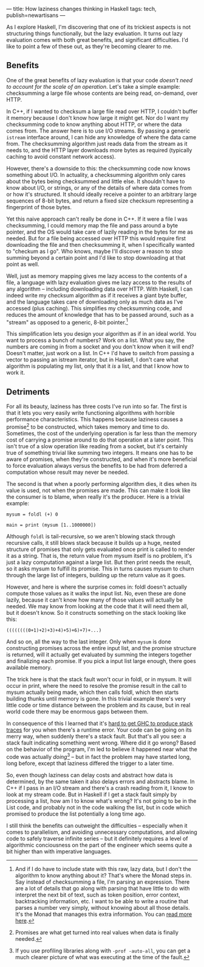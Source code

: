 ---
title: How laziness changes thinking in Haskell
tags: tech, publish=newartisans
---

As I explore Haskell, I'm discovering that one of its trickiest aspects
is not structuring things functionally, but the lazy evaluation. It
turns out lazy evaluation comes with both great benefits, and
significant difficulties. I'd like to point a few of these out, as
they're becoming clearer to me.

#+begin_html
  <!--more-->
#+end_html

** Benefits
One of the great benefits of lazy evaluation is that your code /doesn't
need to account for the scale of an operation/. Let's take a simple
example: checksumming a large file whose contents are being read,
on-demand, over HTTP.

In C++, if I wanted to checksum a large file read over HTTP, I couldn't
buffer it memory because I don't know how large it might get. Nor do I
want my checksumming code to know anything about HTTP, or where the data
comes from. The answer here is to use I/O streams. By passing a generic
=istream= interface around, I can hide any knowledge of where the data
came from. The checksumming algorithm just reads data from the stream as
it needs to, and the HTTP layer downloads more bytes as required
(typically caching to avoid constant network access).

However, there's a downside to this: the checksumming code now knows
something about I/O. In actuality, a checksumming algorithm only cares
about the bytes being checksummed and little else. It shouldn't have to
know about I/O, or strings, or any of the details of where data comes
from or how it's structured. It should ideally receive a pointer to an
arbitrary large sequences of 8-bit bytes, and return a fixed size
checksum representing a fingerprint of those bytes.

Yet this naive approach can't really be done in C++. If it were a file I
was checksumming, I could memory map the file and pass around a byte
pointer, and the OS would take care of lazily reading in the bytes for
me as needed. But for a file being accessed over HTTP this would require
first downloading the file and then checksumming it, when I specifically
wanted to "checkum as I go". Who knows, maybe I'll discover a reason to
stop summing beyond a certain point and I'd like to stop downloading at
that point as well.

Well, just as memory mapping gives me lazy access to the contents of a
file, a language with lazy evaluation gives me lazy access to the
results of any algorithm -- including downloading data over HTTP. With
Haskell, I can indeed write my checksum algorithm as if it receives a
giant byte buffer, and the language takes care of downloading only as
much data as I've accessed (plus caching). This simplifies my
checksumming code, and reduces the amount of knowledge that has to be
passed around, such as a "stream" as opposed to a generic, 8-bit
pointer.[fn:1]

This simplification lets you design your algorithm as if in an ideal
world. You want to process a bunch of numbers? Work on a list. What you
say, the numbers are coming in from a socket and you don't know when it
will end? Doesn't matter, just work on a list. In C++ I'd have to switch
from passing a vector to passing an istream iterator, but in Haskell, I
don't care what algorithm is populating my list, only that it /is/ a
list, and that I know how to work it.

** Detriments
For all its beauty, laziness has three costs I've run into so far. The
first is that it lets you very easily write functioning algorithms with
horrible performance characteristics. This happens because laziness
causes a promise[fn:2] to be constructed, which takes memory and time to
do. Sometimes, the cost of the underlying operation is far less than the
memory cost of carrying a promise around to do that operation at a later
point. This isn't true of a slow operation like reading from a socket,
but it's certainly true of something trivial like summing two integers.
It means one has to be aware of promises, when they're constructed, and
when it's more beneficial to force evaluation always versus the benefits
to be had from deferred a computation whose result may never be needed.

The second is that when a poorly performing algorithm dies, it dies when
its value is used, not when the promises are made. This can make it look
like the consumer is to blame, when really it's the producer. Here is a
trivial example:

#+begin_example
mysum = foldl (+) 0

main = print (mysum [1..1000000])
#+end_example

Although =foldl= is tail-recursive, so we aren't blowing stack through
recursive calls, it still blows stack because it builds up a huge,
nested structure of promises that only gets evaluated once print is
called to render it as a string. That is, the return value from mysum
itself is no problem, it's just a lazy computation against a large list.
But then print needs the result, so it asks mysum to fulfill its
promise. This in turns causes mysum to churn through the large list of
integers, building up the return value as it goes.

However, and here is where the surprise comes in: foldl doesn't actually
compute those values as it walks the input list. No, even these are done
lazily, because it can't know how many of those values will actually be
needed. We may know from looking at the code that it will need them all,
but it doesn't know. So it constructs something on the stack looking
like this:

#+begin_example
((((((((0+1)+2)+3)+4)+5)+6)+7)+...)
#+end_example

And so on, all the way to the last integer. Only when =mysum= is done
constructing promises across the entire input list, and the promise
structure is returned, will it actually get evaluated by summing the
integers together and finalizing each promise. If you pick a input list
large enough, there goes available memory.

The trick here is that the stack fault won't ocur in foldl, or in mysum.
It will occur in print, where the need to resolve the promise result in
the call to mysum actually being made, which then calls foldl, which
then starts building thunks until memory is gone. In this trivial
example there's very little code or time distance between the problem
and its cause, but in real world code there may be enormous gaps between
them.

In consequence of this I learned that it's
[[http://www.haskell.org/ghc/docs/latest/html/users_guide/ghci-debugger.html#tracing][hard
to get GHC to produce stack traces]] for you when there's a runtime
error. Your code can be going on its merry way, when suddenly there's a
stack fault. But that's all you see: a stack fault indicating something
went wrong. Where did it go wrong? Based on the behavior of the program,
I'm led to believe it happened near what the code was actually
/doing/[fn:3] -- but in fact the problem may have started long, long
before, except that laziness differed the trigger to a later time.

So, even though laziness can delay costs and abstract how data is
determined, by the same taken it also delays errors and abstracts blame.
In C++ if I pass in an I/O stream and there's a crash reading from it, I
know to look at my stream code. But in Haskell if I get a stack fault
simply by processing a list, how am I to know what's wrong? It's not
going to be in the List code, and probably not in the code walking the
list, but in code which promised to produce the list potentially a long
time ago.

I still think the benefits can outweight the difficulties -- especially
when it comes to parallelism, and avoiding unnecessary computations, and
allowing code to safely traverse infinite series -- but it definitely
requires a level of algorithmic conciousness on the part of the engineer
which seems quite a bit higher than with imperative languages.

[fn:1] And if I do have to include state with this raw, lazy data, but I
       don't the algorithm to know anything about it? That's where the
       Monad steps in. Say instead of checksumming a file, I'm parsing
       an expression. There are a lot of details that go along with
       parsing that have little to do with interpret the next bit of
       text, such as token position, error context, backtracking
       information, etc. I want to be able to write a routine that
       parses a number very simply, without knowing about all those
       details. It's the Monad that manages this extra information. You
       can
       [[http://en.wikibooks.org/wiki/Haskell/Practical_monads#Parsing_monads][read
       more here]].

[fn:2] Promises are what get turned into real values when data is
       finally needed.

[fn:3] If you use profiling libraries along with =-prof -auto-all=, you
       can get a much clearer picture of what was executing at the time
       of the fault.
